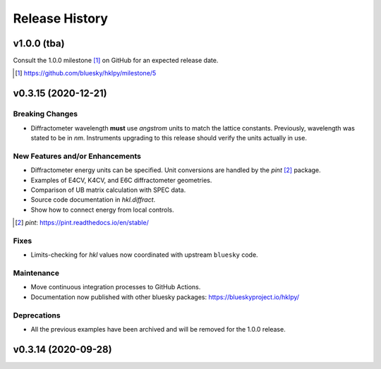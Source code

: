 ===============
Release History
===============

.. subsections could include these headings (in this order)

    Breaking Changes
    New Features and/or Enhancements
    Fixes
    Maintenance
    Deprecations

v1.0.0 (tba)
============

Consult the 1.0.0 milestone [#]_ on GitHub for an expected
release date.

.. [#] https://github.com/bluesky/hklpy/milestone/5

v0.3.15 (2020-12-21)
====================

Breaking Changes
----------------

* Diffractometer wavelength **must** use *angstrom* units to match the
  lattice constants.  Previously, wavelength was stated to be in
  `nm`. Instruments upgrading to this release should verify the units
  actually in use.

New Features and/or Enhancements
--------------------------------

* Diffractometer energy units can be specified.  Unit conversions
  are handled by the *pint* [#]_ package.

* Examples of E4CV, K4CV, and E6C diffractometer geometries.
* Comparison of UB matrix calculation with SPEC data.
* Source code documentation in `hkl.diffract`.
* Show how to connect energy from local controls.

.. [#] *pint*: https://pint.readthedocs.io/en/stable/

Fixes
-----

* Limits-checking for *hkl* values now coordinated with upstream
  ``bluesky`` code.

Maintenance
-----------

* Move continuous integration processes to GitHub Actions.
* Documentation now published with other bluesky packages:
  https://blueskyproject.io/hklpy/

Deprecations
------------

* All the previous examples have been archived and will be
  removed for the 1.0.0 release.

v0.3.14 (2020-09-28)
====================

